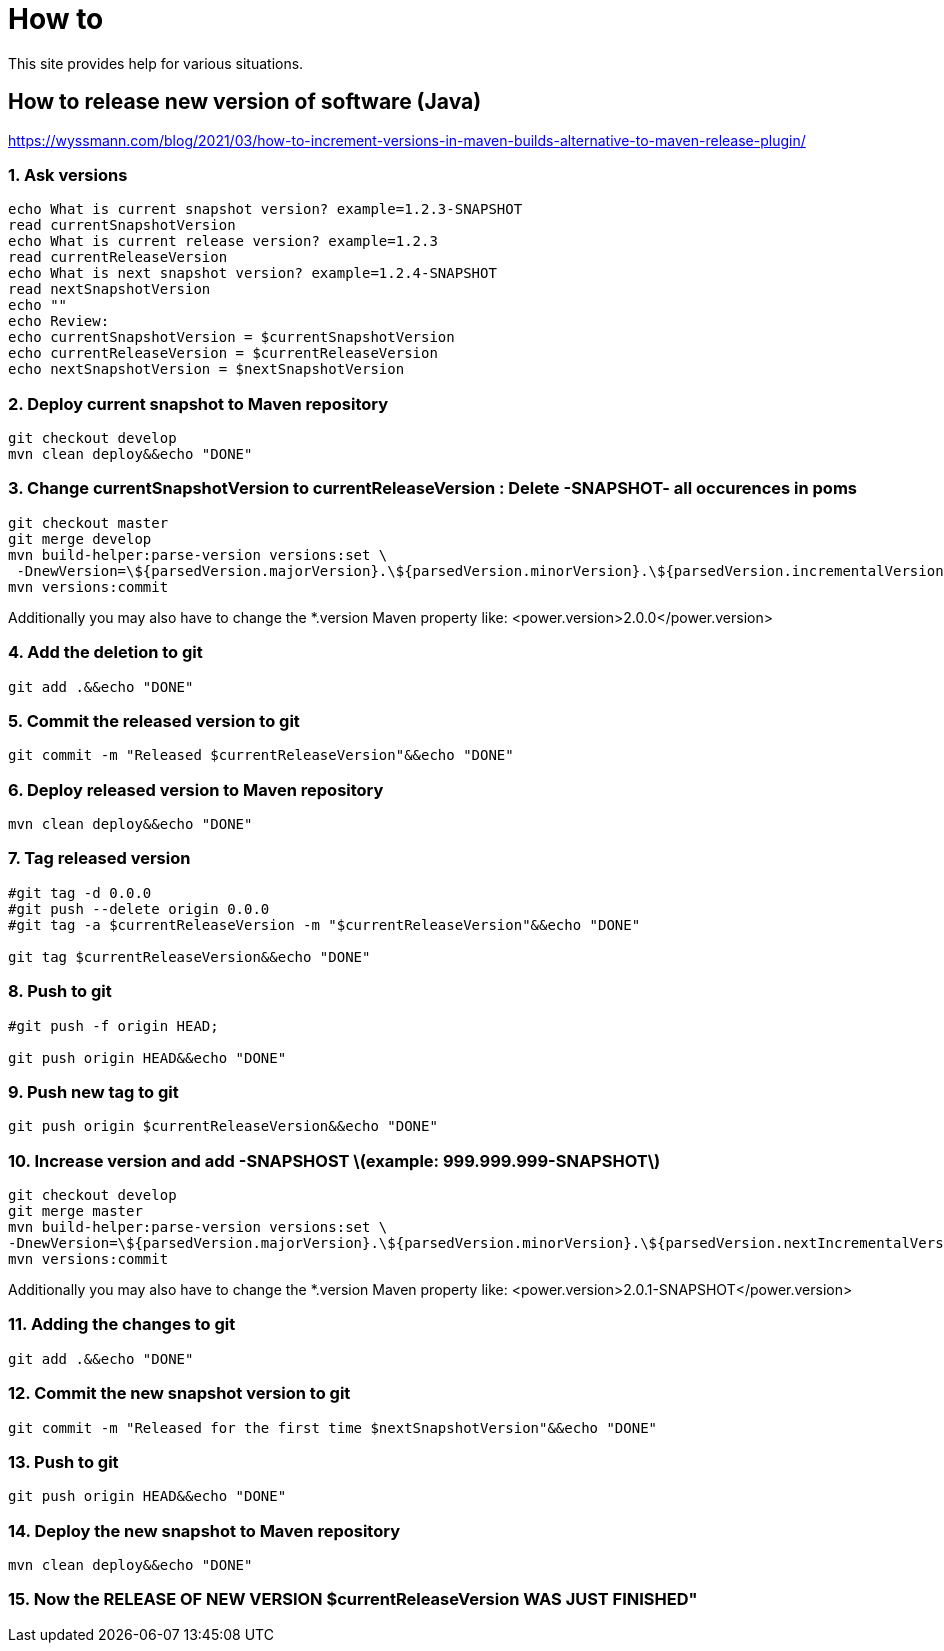 
////
+++
title = "About"
date = "2023-05-07"
menu = "main"
weight=1000
+++
////

= How to

This site provides help for various situations.

== How to release new version of software (Java)

https://wyssmann.com/blog/2021/03/how-to-increment-versions-in-maven-builds-alternative-to-maven-release-plugin/

=== 1. Ask versions

```
echo What is current snapshot version? example=1.2.3-SNAPSHOT
read currentSnapshotVersion
echo What is current release version? example=1.2.3
read currentReleaseVersion
echo What is next snapshot version? example=1.2.4-SNAPSHOT
read nextSnapshotVersion
echo ""
echo Review:
echo currentSnapshotVersion = $currentSnapshotVersion
echo currentReleaseVersion = $currentReleaseVersion
echo nextSnapshotVersion = $nextSnapshotVersion
```

=== 2. Deploy current snapshot to Maven repository

```
git checkout develop
mvn clean deploy&&echo "DONE"
```

=== 3. Change currentSnapshotVersion to currentReleaseVersion : Delete -SNAPSHOT- all occurences in poms

```
git checkout master
git merge develop
mvn build-helper:parse-version versions:set \
 -DnewVersion=\${parsedVersion.majorVersion}.\${parsedVersion.minorVersion}.\${parsedVersion.incrementalVersion}
mvn versions:commit
```

Additionally you may also have to change the *.version Maven property like: <power.version>2.0.0</power.version>

=== 4. Add the deletion to git

```
git add .&&echo "DONE"
```

=== 5. Commit the released version to git

```
git commit -m "Released $currentReleaseVersion"&&echo "DONE"
```

=== 6. Deploy released version to Maven repository

```
mvn clean deploy&&echo "DONE"
```

=== 7. Tag released version

```
#git tag -d 0.0.0
#git push --delete origin 0.0.0
#git tag -a $currentReleaseVersion -m "$currentReleaseVersion"&&echo "DONE"

git tag $currentReleaseVersion&&echo "DONE"
```

=== 8. Push to git

```
#git push -f origin HEAD;

git push origin HEAD&&echo "DONE"
```

=== 9. Push new tag to git

```
git push origin $currentReleaseVersion&&echo "DONE"
```

=== 10. Increase version and add -SNAPSHOST  \(example: 999.999.999-SNAPSHOT\)

```
git checkout develop
git merge master
mvn build-helper:parse-version versions:set \
-DnewVersion=\${parsedVersion.majorVersion}.\${parsedVersion.minorVersion}.\${parsedVersion.nextIncrementalVersion}-SNAPSHOT
mvn versions:commit
```

Additionally you may also have to change the *.version Maven property like: <power.version>2.0.1-SNAPSHOT</power.version>

=== 11. Adding the changes to git

```
git add .&&echo "DONE"
```

=== 12. Commit the new snapshot version to git

```
git commit -m "Released for the first time $nextSnapshotVersion"&&echo "DONE"
```

=== 13. Push to git

```
git push origin HEAD&&echo "DONE"
```

=== 14. Deploy the new snapshot to Maven repository

```
mvn clean deploy&&echo "DONE"
```

=== 15. Now the RELEASE OF NEW VERSION $currentReleaseVersion WAS JUST FINISHED"

